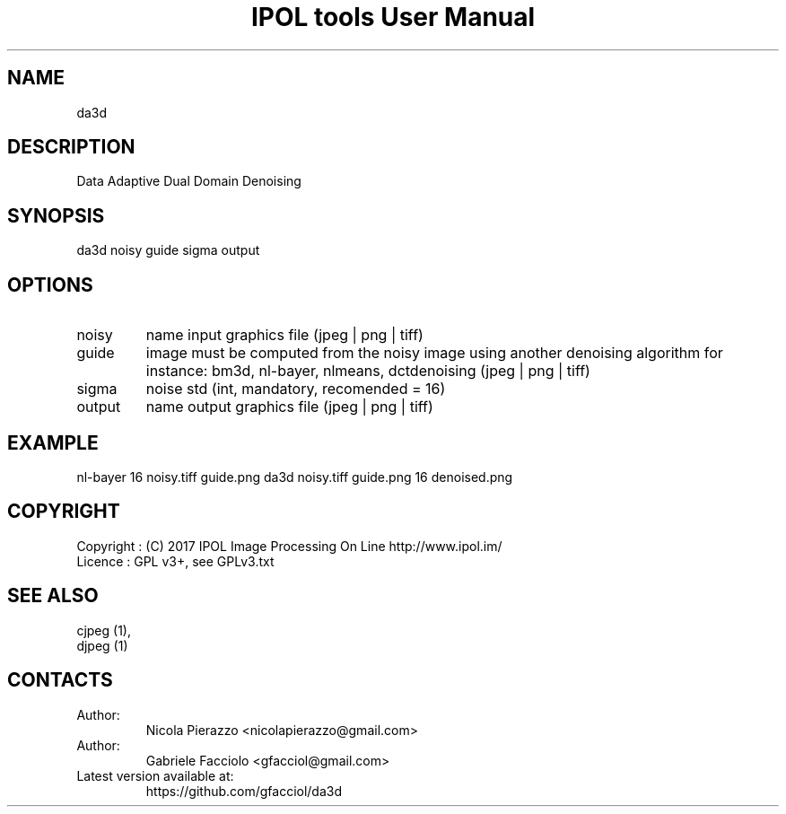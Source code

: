 .TH "IPOL tools User Manual" 1 "03 Feb 2018" "IPOL documentation"

.SH NAME
da3d

.SH DESCRIPTION
Data Adaptive Dual Domain Denoising

.SH SYNOPSIS
da3d noisy guide sigma output

.SH OPTIONS
.TP
noisy
name input graphics file (jpeg | png | tiff)
.TP
guide
image must be computed from the noisy image using another denoising algorithm for instance: bm3d, nl-bayer, nlmeans, dctdenoising (jpeg | png | tiff)
.TP
sigma
noise std (int, mandatory, recomended = 16)
.TP
output
name output graphics file (jpeg | png | tiff)

.SH EXAMPLE
nl-bayer 16 noisy.tiff guide.png
da3d noisy.tiff guide.png 16 denoised.png

.SH COPYRIGHT
Copyright : (C) 2017 IPOL Image Processing On Line http://www.ipol.im/
 Licence   : GPL v3+, see GPLv3.txt

.SH SEE ALSO
 cjpeg (1),
 djpeg (1)

.SH CONTACTS
.TP
Author:
Nicola Pierazzo <nicolapierazzo@gmail.com>
.TP
Author:
Gabriele Facciolo <gfacciol@gmail.com>
.TP
Latest version available at:
https://github.com/gfacciol/da3d
